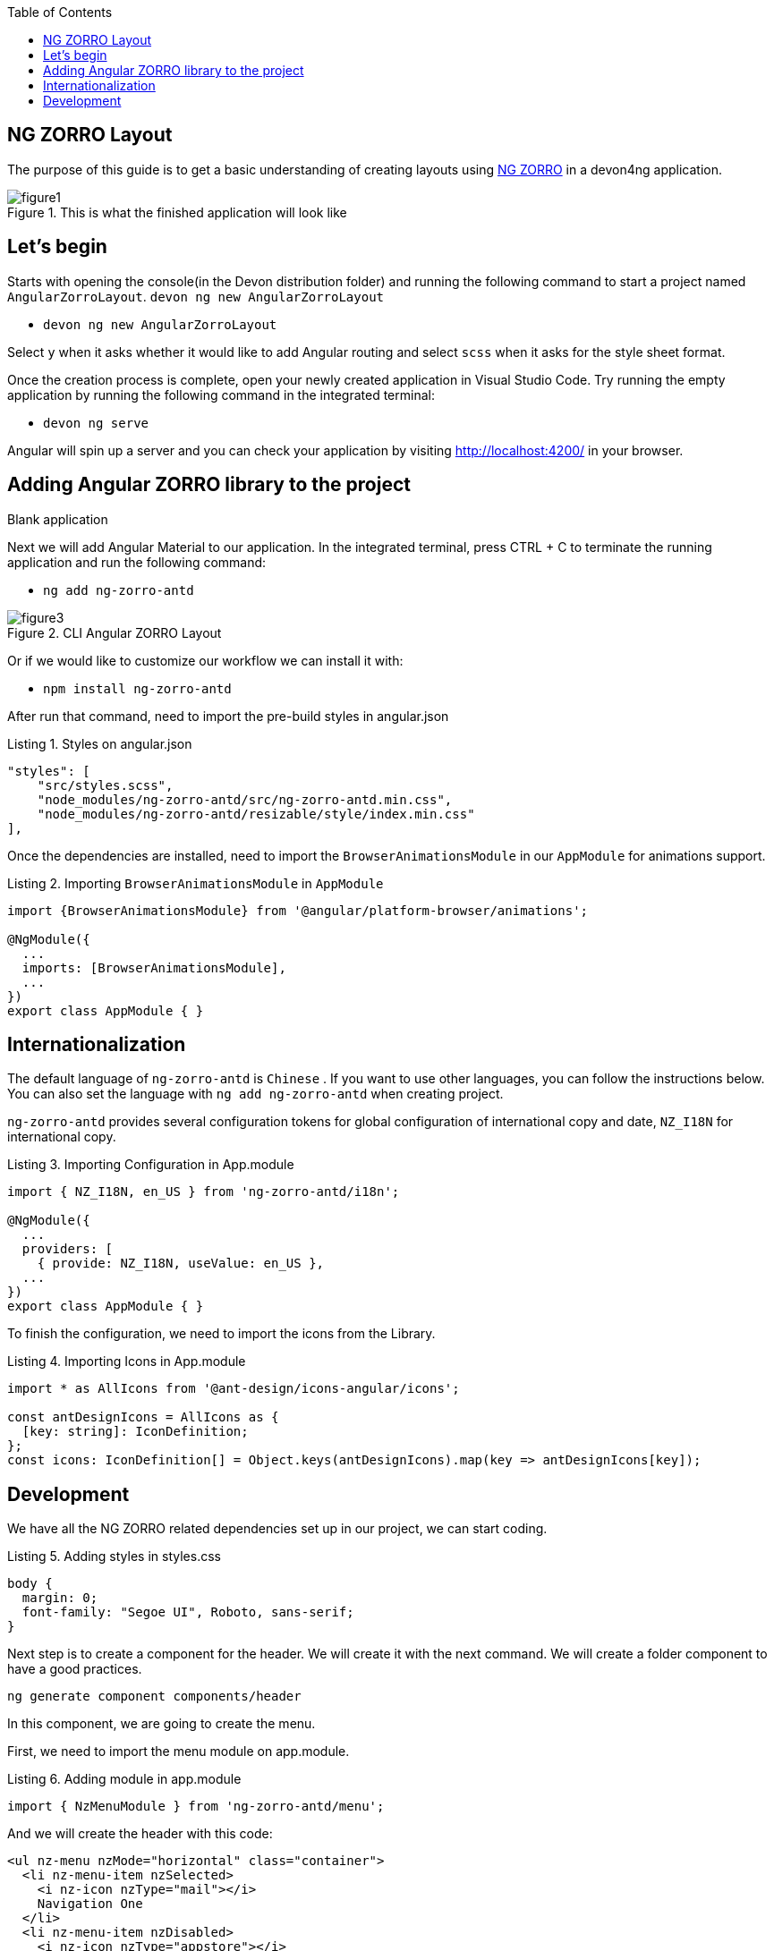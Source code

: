 :toc: macro

ifdef::env-github[]
:tip-caption: :bulb:
:note-caption: :information_source:
:important-caption: :heavy_exclamation_mark:
:caution-caption: :fire:
:warning-caption: :warning:
endif::[]

toc::[]
:idprefix:
:idseparator: -
:reproducible:
:source-highlighter: rouge
:listing-caption: Listing

== NG ZORRO Layout

The purpose of this guide is to get a basic understanding of creating layouts using https://ng.ant.design/docs/introduce/en[NG ZORRO] in a devon4ng application.

.This is what the finished application will look like
image::images/angular-zorro-layout/figure1.png[]

==  Let's begin

Starts with opening the console(in the Devon distribution folder) and running the following command to start a project named `AngularZorroLayout`.
`devon ng new AngularZorroLayout`



** `devon ng new AngularZorroLayout`

Select `y` when it asks whether it would like to add Angular routing and select `scss` when it asks for the style sheet format. 

Once the creation process is complete, open your newly created application in Visual Studio Code. Try running the empty application by running the following command in the integrated terminal:

** `devon ng serve`

Angular will spin up a server and you can check your application by visiting http://localhost:4200/ in your browser.

.Blank application

==  Adding Angular ZORRO library to the project

Next we will add Angular Material to our application. In the integrated terminal, press CTRL + C to terminate the running application and run the following command:

** `ng add ng-zorro-antd`

.CLI Angular ZORRO Layout
image::images/angular-zorro-layout/figure3.png[]

Or if we would like to customize our workflow we can install it with:

**	`npm install ng-zorro-antd`

After run that command, need to import the pre-build styles in angular.json

.Styles on angular.json
[source,ts]
----
"styles": [
    "src/styles.scss",
    "node_modules/ng-zorro-antd/src/ng-zorro-antd.min.css",
    "node_modules/ng-zorro-antd/resizable/style/index.min.css"
],
----


Once the dependencies are installed, need to import the `BrowserAnimationsModule` in our `AppModule` for animations support.

.Importing `BrowserAnimationsModule` in `AppModule`
[source,ts]
----
import {BrowserAnimationsModule} from '@angular/platform-browser/animations';

@NgModule({
  ...
  imports: [BrowserAnimationsModule],
  ...
})
export class AppModule { }
----



==  Internationalization

The default language of `ng-zorro-antd` is `Chinese` . If you want to use other languages, you can follow the instructions below. You can also set the language with `ng add ng-zorro-antd` when creating project.

`ng-zorro-antd` provides several configuration tokens for global configuration of international copy and date, `NZ_I18N` for international copy.

.Importing Configuration in App.module
[source,ts]
----
import { NZ_I18N, en_US } from 'ng-zorro-antd/i18n';

@NgModule({
  ...
  providers: [
    { provide: NZ_I18N, useValue: en_US },
  ...
})
export class AppModule { }
----


To finish the configuration, we need to import the icons from the Library.


.Importing Icons in App.module
[source,ts]
----

import * as AllIcons from '@ant-design/icons-angular/icons';

const antDesignIcons = AllIcons as {
  [key: string]: IconDefinition;
};
const icons: IconDefinition[] = Object.keys(antDesignIcons).map(key => antDesignIcons[key]);
----

==  Development

We have all the NG ZORRO related dependencies set up in our project, we can start coding.

.Adding styles in styles.css
[source,ts]
----

body {
  margin: 0;
  font-family: "Segoe UI", Roboto, sans-serif;
}
----

Next step is to create a component for the header. We will create it with the next command.
We will create a folder component to have a good practices.

`ng generate component components/header`

In this component, we are going to create the menu.

First, we need to import the menu module on app.module.

.Adding module in app.module
[source,ts]
----

import { NzMenuModule } from 'ng-zorro-antd/menu';
----

And we will create the header with this code:
```
<ul nz-menu nzMode="horizontal" class="container">
  <li nz-menu-item nzSelected>
    <i nz-icon nzType="mail"></i>
    Navigation One
  </li>
  <li nz-menu-item nzDisabled>
    <i nz-icon nzType="appstore"></i>
    Navigation Two
  </li>
  <li nz-submenu nzTitle="Navigation Three - Submenu" nzIcon="setting">
    <ul>
      <li nz-menu-group nzTitle="Modals">
        <ul>
             <li nz-menu-item nz-button (click)="info()"> Info</li>
               <li nz-menu-item nz-button (click)="success()">Success</li>
             <li nz-menu-item nz-button (click)="error()">Error</li>
             <li nz-menu-item nz-button (click)="warning()">Warning</li>
        </ul>
      </li>
      <li nz-menu-group nzTitle="Item 2">
        <ul>
          <li nz-menu-item>Option 3</li>
          <li nz-submenu nzTitle="Sub Menu">
            <ul>
              <li nz-menu-item nzDisabled>Option 4</li>
              <li nz-menu-item>Option 5</li>
            </ul>
          </li>
          <li nz-submenu nzDisabled nzTitle="Disabled Sub Menu">
            <ul>
              <li nz-menu-item>Option 6</li>
              <li nz-menu-item>Option 7</li>
            </ul>
          </li>
        </ul>
      </li>
    </ul>
  </li>
  <li nz-menu-item>
    <a href="https://ng.ant.design" target="_blank" rel="noopener noreferrer">Navigation Four - Link</a>
  </li>
</ul>

```


.Header  component
image::images/angular-zorro-layout/figure4.png[]

**Note **
The menu has some properties like `nzTitle`, `nzButton`, `nzDisabled` or `nzSelected`. 

And modify the styles on header.component.scss

.Adding styles on header.scss
[source,ts]
----
.container{
  margin: auto;
  text-align: center;
}
----

The library has enough styles and we don’t need to change to much.
We’ll be like:

.Header Component
image::images/angular-zorro-layout/figure5.png[]


In the menu, we added an example of a `modal`

To use it we need to import that module on app.module.ts
[source,ts]
----
import { NzModalModule } from 'ng-zorro-antd/modal';
----
In the HTML file we just need to create a method on (click) to call the modal.

```
  <li nz-submenu nzTitle="Navigation Three - Submenu" nzIcon="setting">
    <ul>
      <li nz-menu-group nzTitle="Modals">
        <ul>
             <li nz-menu-item nz-button (click)="info()"> Info</li>
               <li nz-menu-item nz-button (click)="success()">Success</li>
             <li nz-menu-item nz-button (click)="error()">Error</li>
             <li nz-menu-item nz-button (click)="warning()">Warning</li>
        </ul>
      </li>
```

.Modal
image::images/angular-zorro-layout/figure6.png[]

And now, we just need to create those methods in the file `header.component.ts`
Also, need to import the modal service and we use it in the constructor of the class.

`import {NzModalService} from 'ng-zorro-antd/modal';`
`constructor(private modal: NzModalService){}`

.Import ModalService from ZORRO
image::images/angular-zorro-layout/figure7.png[]

```
  info(): void {
    this.modal.info({
      nzTitle: 'This is a notification message',
      nzContent: '<p>some messages...some messages...</p><p>some messages...some messages...</p>',
      nzOnOk: () => console.log('Info OK')
    });
  }

  success(): void {
    this.modal.success({
      nzTitle: 'This is a success message',
      nzContent: 'some messages...some messages...'
    });
  }

  error(): void {
    this.modal.error({
      nzTitle: 'This is an error message',
      nzContent: 'some messages...some messages...'
    });
  }

  warning(): void {
    this.modal.warning({
      nzTitle: 'This is an warning message',
      nzContent: 'some messages...some messages...'
    });
  }
```

.Logic on ts file looks like 
image::images/angular-zorro-layout/figure8.png[]

Once the header is done, time to create the main component. In this case will be those elements.

.Main Component
image::images/angular-zorro-layout/figure9.png[]

The first element that we can see, it’s a carousel.
To implement it on the code, we just need to do the same that we done before, import the module and import the component.
Do we import the next module on app.module

.Import carousel Module
[source,ts]
----
import { NzCarouselModule } from 'ng-zorro-antd/carousel';
----


And use the label “nz-carousel” to create the Carousel, it has some attributes coming from the library.

.Import ModalService from ZORRO
image::images/angular-zorro-layout/figure10.png[]

**NOTE
The loop that we are doing its how many images we will have.
And finally, we will give some styles.

```
.container{
  margin: auto;
  text-align: center;
  margin-top: 20px;
}
[nz-carousel-content] {
        text-align: center;
        height: 160px;
        line-height: 160px;
        background: #364d79;
        color: #fff;
        overflow: hidden;
      }

      h3 {
        color: #fff;
        margin-bottom: 0;
      }

nz-content{
  padding: 0 30px 0 30px;
}

```

.Styling
image::images/angular-zorro-layout/figure11.png[]

Next element, the cards 

.Cards1
image::images/angular-zorro-layout/figure12.png[]


.Cards Unlocked
image::images/angular-zorro-layout/figure13.png[]

We will have a button to activate or deactivate the cards. 
To do it, we will write the next code in our file html.
```
        <div nz-row>
          <div nz-col [nzXs]="{ span: 5, offset: 1 }" [nzLg]="{ span: 6, offset: 2 }">
            <nz-card nzXs="8">
              <nz-skeleton [nzActive]="true" [nzLoading]="loading" [nzAvatar]="{ size: 'large' }">
                <nz-card-meta [nzAvatar]="avatarTemplate" nzTitle="Card title" nzDescription="This is the description">
                </nz-card-meta>
              </nz-skeleton>
            </nz-card>
          </div>
          <div nz-col [nzXs]="{ span: 11, offset: 1 }" [nzLg]="{ span: 6, offset: 2 }">
            <nz-card nzXs="8">
              <nz-skeleton [nzActive]="true" [nzLoading]="!loading" [nzAvatar]="{ size: 'small' }">
                <nz-card-meta [nzAvatar]="avatarTemplate" nzTitle="Card title" nzDescription="This is the description">
                </nz-card-meta>
              </nz-skeleton>
            </nz-card>
          </div>
          <div nz-col [nzXs]="{ span: 5, offset: 1 }" [nzLg]="{ span: 6, offset: 2 }">
            <nz-card nzXs="8">
              <nz-skeleton [nzActive]="true" [nzLoading]="loading" [nzAvatar]="{ size: 'large' }">
                <nz-card-meta [nzAvatar]="avatarTemplate" nzTitle="Card title" nzDescription="This is the description">
                </nz-card-meta>
              </nz-skeleton>
            </nz-card>
          </div>
        </div>
```
.Cards HTML
image::images/angular-zorro-layout/figure14.png[]


The first thing that we can see, it's a button to switch between see it or not.
So,first thing, we need to import that `switch`.

`import { NzSwitchModule } from 'ng-zorro-antd/switch';`

Next step, that we need to do its write the `HTML code. It's simple:

`<nz-switch [(ngModel)]="loading"></nz-switch>`

So now, in the ts file we just need to create a `Boolean` variable.
With the ngModel and the switch, each time that we will click on the button the variable will swap between true or false.
After create the button, we are going to create the card.

Need to import the following module on `app.module`
`import { NzCardModule } from 'ng-zorro-antd/card';`
And after that we need to write the `HTML` code

.Cards Logic
image::images/angular-zorro-layout/figure15.png[]
We will find a lot of attributes.
We can find their explication in the api: 
https://ng.ant.design/components/card/en[NG ZORRO] 

Last Element, the table

.Table
image::images/angular-zorro-layout/figure16.png[]

We need to import the module
`import { NzTableModule } from 'ng-zorro-antd/table';`

After that we can see a button, this is just to create a new row in the table.
The button only has a method to add a new value to our array

Table Interface
```
interface ItemData {
  id: string;
  name: string;
  age: string;
  address: string;
}
```

.Table Interface
image::images/angular-zorro-layout/figure17.png[]

Add Row Method
```
  addRow(): void {
    this.listOfData = [
      ...this.listOfData,
      {
        id: `${this.i}`,
        name: `Edward King ${this.i}`,
        age: '32',
        address: `London, Park Lane no. ${this.i}`
      }
    ];
    this.i++;
  }
```

.Add Method
image::images/angular-zorro-layout/figure18.png[]

After that we need to create the table
```
<nz-table #editRowTable nzBordered [nzData]="listOfData">
          <thead>
            <tr>
              <th nzWidth="30%">Name</th>
              <th>Age</th>
              <th>Address</th>
              <th>Action</th>
            </tr>
          </thead>
          <tbody>
            <tr *ngFor="let data of editRowTable.data" class="editable-row">
              <td>
                <div class="editable-cell" [hidden]="editId == data.id" (click)="startEdit(data.id)">
                  {{ data.name }}
                </div>
                <input [hidden]="editId !==  data.id" type="text" nz-input [(ngModel)]="data.name" (blur)="stopEdit()" />
              </td>
              <td>{{ data.age }}</td>
              <td>{{ data.address }}</td>
              <td>
                <a nz-popconfirm nzPopconfirmTitle="Sure to delete?" (nzOnConfirm)="deleteRow(data.id)">Delete</a>
              </td>
            </tr>
          </tbody>
        </nz-table>
```
.Table HTML Logic
image::images/angular-zorro-layout/figure19.png[]

To create the table we need to use the tag  `<nz-table>` and after that is like a Html table, with the `<thead>` and `<tbody>`

How it shows with the for, we are showing the data from the array created before.
In the first cell we can see, that we have a method to edit the value. 

.Table methods
image::images/angular-zorro-layout/figure20.png[]

.Table
image::images/angular-zorro-layout/figure21.png[]
